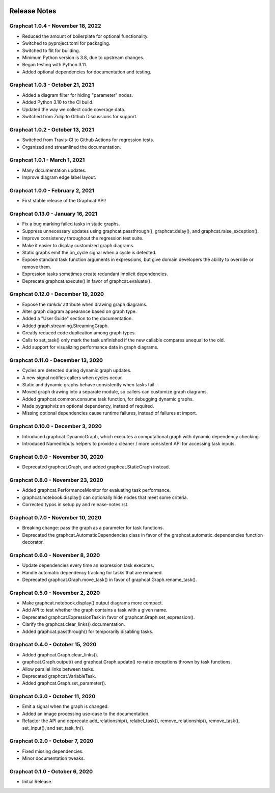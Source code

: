 .. image:: ../artwork/logo.png
  :width: 200px
  :align: right

.. _release-notes:

Release Notes
=============

Graphcat 1.0.4 - November 18, 2022
----------------------------------

* Reduced the amount of boilerplate for optional functionality.
* Switched to pyproject.toml for packaging.
* Switched to flit for building.
* Minimum Python version is 3.8, due to upstream changes.
* Began testing with Python 3.11.
* Added optional dependencies for documentation and testing.

Graphcat 1.0.3 - October 21, 2021
---------------------------------

* Added a diagram filter for hiding "parameter" nodes.
* Added Python 3.10 to the CI build.
* Updated the way we collect code coverage data.
* Switched from Zulip to Github Discussions for support.

Graphcat 1.0.2 - October 13, 2021
---------------------------------

* Switched from Travis-CI to Github Actions for regression tests.
* Organized and streamlined the documentation.

Graphcat 1.0.1 - March 1, 2021
------------------------------

* Many documentation updates.
* Improve diagram edge label layout.

Graphcat 1.0.0 - February 2, 2021
---------------------------------

* First stable release of the Graphcat API!

Graphcat 0.13.0 - January 16, 2021
----------------------------------

* Fix a bug marking failed tasks in static graphs.
* Suppress unnecessary updates using graphcat.passthrough(), graphcat.delay(), and graphcat.raise_exception().
* Improve consistency throughout the regression test suite.
* Make it easier to display customized graph diagrams.
* Static graphs emit the on_cycle signal when a cycle is detected.
* Expose standard task function arguments in expressions, but give domain developers the ability to override or remove them.
* Expression tasks sometimes create redundant implicit dependencies.
* Deprecate graphcat.execute() in favor of graphcat.evaluate().

Graphcat 0.12.0 - December 19, 2020
-----------------------------------

* Expose the `rankdir` attribute when drawing graph diagrams.
* Alter graph diagram appearance based on graph type.
* Added a "User Guide" section to the documentation.
* Added graph.streaming.StreamingGraph.
* Greatly reduced code duplication among graph types.
* Calls to set_task() only mark the task unfinished if the new callable compares unequal to the old.
* Add support for visualizing performance data in graph diagrams.

Graphcat 0.11.0 - December 13, 2020
-----------------------------------

* Cycles are detected during dynamic graph updates.
* A new signal notifies callers when cycles occur.
* Static and dynamic graphs behave consistently when tasks fail.
* Moved graph drawing into a separate module, so callers can customize graph diagrams.
* Added graphcat.common.consume task function, for debugging dynamic graphs.
* Made pygraphviz an optional dependency, instead of required.
* Missing optional dependencies cause runtime failures, instead of failures at import.

Graphcat 0.10.0 - December 3, 2020
----------------------------------

* Introduced graphcat.DynamicGraph, which executes a computational graph with dynamic dependency checking.
* Introduced NamedInputs helpers to provide a cleaner / more consistent API for accessing task inputs.

Graphcat 0.9.0 - November 30, 2020
----------------------------------

* Deprecated graphcat.Graph, and added graphcat.StaticGraph instead.

Graphcat 0.8.0 - November 23, 2020
----------------------------------

* Added graphcat.PerformanceMonitor for evaluating task performance.
* graphcat.notebook.display() can optionally hide nodes that meet some criteria.
* Corrected typos in setup.py and release-notes.rst.

Graphcat 0.7.0 - November 10, 2020
----------------------------------

* Breaking change: pass the graph as a parameter for task functions.
* Deprecated the graphcat.AutomaticDependencies class in favor of the graphcat.automatic_dependencies function decorator.

Graphcat 0.6.0 - November 8, 2020
---------------------------------

* Update dependencies every time an expression task executes.
* Handle automatic dependency tracking for tasks that are renamed.
* Deprecated graphcat.Graph.move_task() in favor of graphcat.Graph.rename_task().

Graphcat 0.5.0 - November 2, 2020
---------------------------------

* Make graphcat.notebook.display() output diagrams more compact.
* Add API to test whether the graph contains a task with a given name.
* Deprecated graphcat.ExpressionTask in favor of graphcat.Graph.set_expression().
* Clarify the graphcat.clear_links() documentation.
* Added graphcat.passthrough() for temporarily disabling tasks.

Graphcat 0.4.0 - October 15, 2020
---------------------------------

* Added graphcat.Graph.clear_links().
* graphcat.Graph.output() and graphcat.Graph.update() re-raise exceptions thrown by task functions.
* Allow parallel links between tasks.
* Deprecated graphcat.VariableTask.
* Added graphcat.Graph.set_parameter().

Graphcat 0.3.0 - October 11, 2020
---------------------------------

* Emit a signal when the graph is changed.
* Added an image processing use-case to the documentation.
* Refactor the API and deprecate add_relationship(), relabel_task(), remove_relationship(), remove_task(), set_input(), and set_task_fn().

Graphcat 0.2.0 - October 7, 2020
--------------------------------

* Fixed missing dependencies.
* Minor documentation tweaks.

Graphcat 0.1.0 - October 6, 2020
--------------------------------

* Initial Release.
